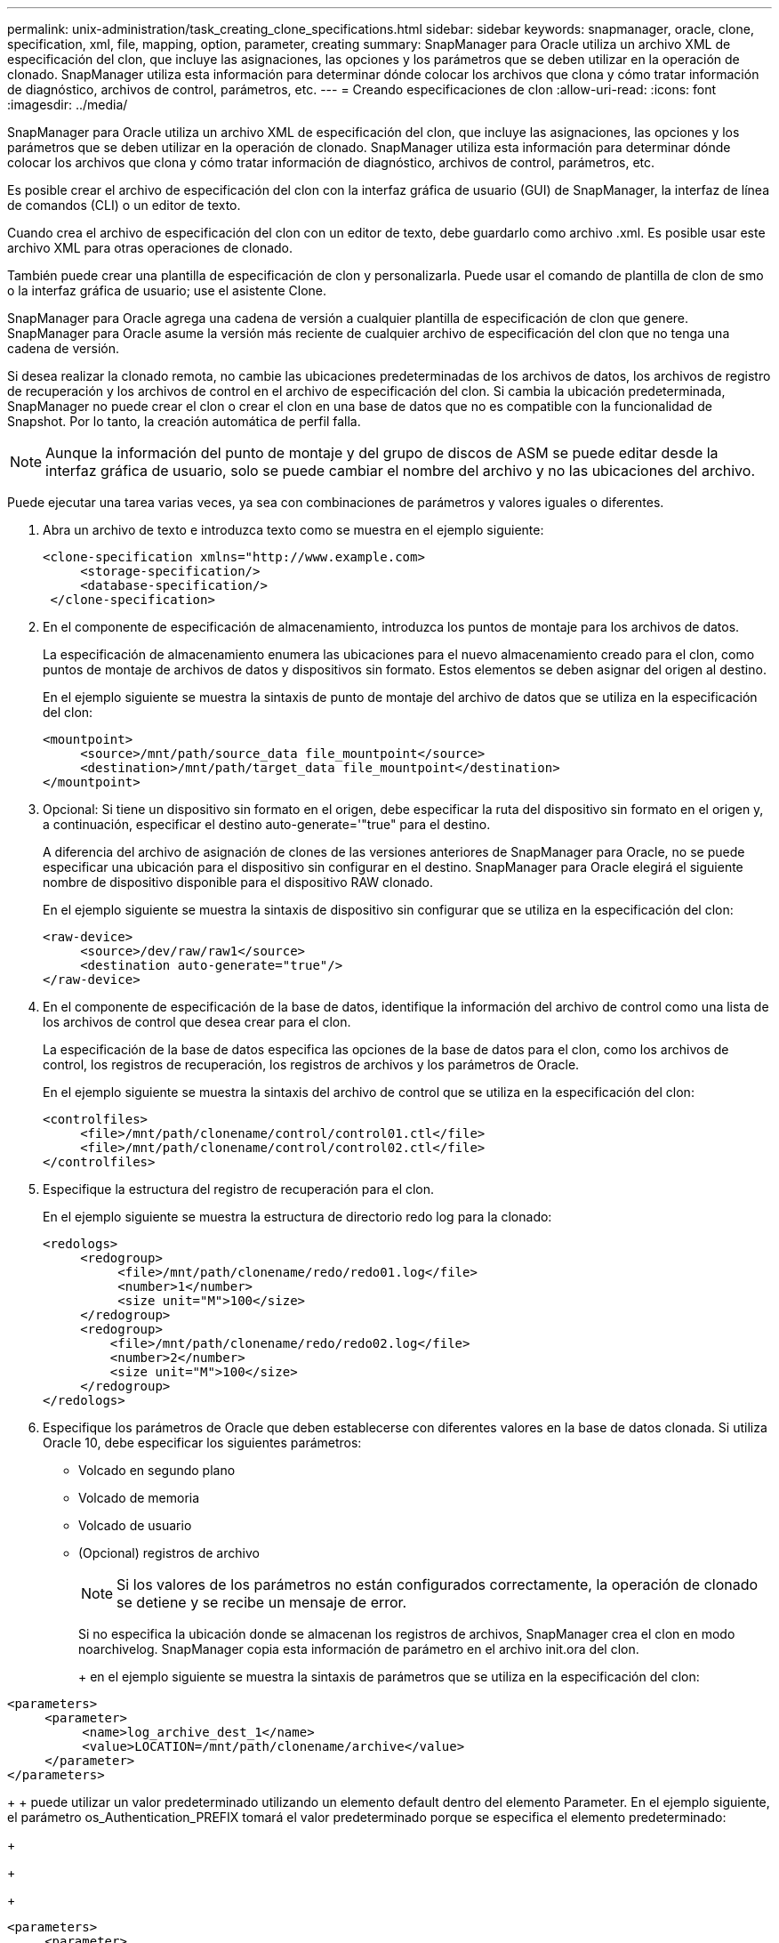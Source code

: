 ---
permalink: unix-administration/task_creating_clone_specifications.html 
sidebar: sidebar 
keywords: snapmanager, oracle, clone, specification, xml, file, mapping, option, parameter, creating 
summary: SnapManager para Oracle utiliza un archivo XML de especificación del clon, que incluye las asignaciones, las opciones y los parámetros que se deben utilizar en la operación de clonado. SnapManager utiliza esta información para determinar dónde colocar los archivos que clona y cómo tratar información de diagnóstico, archivos de control, parámetros, etc. 
---
= Creando especificaciones de clon
:allow-uri-read: 
:icons: font
:imagesdir: ../media/


[role="lead"]
SnapManager para Oracle utiliza un archivo XML de especificación del clon, que incluye las asignaciones, las opciones y los parámetros que se deben utilizar en la operación de clonado. SnapManager utiliza esta información para determinar dónde colocar los archivos que clona y cómo tratar información de diagnóstico, archivos de control, parámetros, etc.

Es posible crear el archivo de especificación del clon con la interfaz gráfica de usuario (GUI) de SnapManager, la interfaz de línea de comandos (CLI) o un editor de texto.

Cuando crea el archivo de especificación del clon con un editor de texto, debe guardarlo como archivo .xml. Es posible usar este archivo XML para otras operaciones de clonado.

También puede crear una plantilla de especificación de clon y personalizarla. Puede usar el comando de plantilla de clon de smo o la interfaz gráfica de usuario; use el asistente Clone.

SnapManager para Oracle agrega una cadena de versión a cualquier plantilla de especificación de clon que genere. SnapManager para Oracle asume la versión más reciente de cualquier archivo de especificación del clon que no tenga una cadena de versión.

Si desea realizar la clonado remota, no cambie las ubicaciones predeterminadas de los archivos de datos, los archivos de registro de recuperación y los archivos de control en el archivo de especificación del clon. Si cambia la ubicación predeterminada, SnapManager no puede crear el clon o crear el clon en una base de datos que no es compatible con la funcionalidad de Snapshot. Por lo tanto, la creación automática de perfil falla.


NOTE: Aunque la información del punto de montaje y del grupo de discos de ASM se puede editar desde la interfaz gráfica de usuario, solo se puede cambiar el nombre del archivo y no las ubicaciones del archivo.

Puede ejecutar una tarea varias veces, ya sea con combinaciones de parámetros y valores iguales o diferentes.

. Abra un archivo de texto e introduzca texto como se muestra en el ejemplo siguiente:
+
[listing]
----
<clone-specification xmlns="http://www.example.com>
     <storage-specification/>
     <database-specification/>
 </clone-specification>
----
. En el componente de especificación de almacenamiento, introduzca los puntos de montaje para los archivos de datos.
+
La especificación de almacenamiento enumera las ubicaciones para el nuevo almacenamiento creado para el clon, como puntos de montaje de archivos de datos y dispositivos sin formato. Estos elementos se deben asignar del origen al destino.

+
En el ejemplo siguiente se muestra la sintaxis de punto de montaje del archivo de datos que se utiliza en la especificación del clon:

+
[listing]
----
<mountpoint>
     <source>/mnt/path/source_data file_mountpoint</source>
     <destination>/mnt/path/target_data file_mountpoint</destination>
</mountpoint>
----
. Opcional: Si tiene un dispositivo sin formato en el origen, debe especificar la ruta del dispositivo sin formato en el origen y, a continuación, especificar el destino auto-generate='"true" para el destino.
+
A diferencia del archivo de asignación de clones de las versiones anteriores de SnapManager para Oracle, no se puede especificar una ubicación para el dispositivo sin configurar en el destino. SnapManager para Oracle elegirá el siguiente nombre de dispositivo disponible para el dispositivo RAW clonado.

+
En el ejemplo siguiente se muestra la sintaxis de dispositivo sin configurar que se utiliza en la especificación del clon:

+
[listing]
----
<raw-device>
     <source>/dev/raw/raw1</source>
     <destination auto-generate="true"/>
</raw-device>
----
. En el componente de especificación de la base de datos, identifique la información del archivo de control como una lista de los archivos de control que desea crear para el clon.
+
La especificación de la base de datos especifica las opciones de la base de datos para el clon, como los archivos de control, los registros de recuperación, los registros de archivos y los parámetros de Oracle.

+
En el ejemplo siguiente se muestra la sintaxis del archivo de control que se utiliza en la especificación del clon:

+
[listing]
----
<controlfiles>
     <file>/mnt/path/clonename/control/control01.ctl</file>
     <file>/mnt/path/clonename/control/control02.ctl</file>
</controlfiles>
----
. Especifique la estructura del registro de recuperación para el clon.
+
En el ejemplo siguiente se muestra la estructura de directorio redo log para la clonado:

+
[listing]
----
<redologs>
     <redogroup>
          <file>/mnt/path/clonename/redo/redo01.log</file>
          <number>1</number>
          <size unit="M">100</size>
     </redogroup>
     <redogroup>
         <file>/mnt/path/clonename/redo/redo02.log</file>
         <number>2</number>
         <size unit="M">100</size>
     </redogroup>
</redologs>
----
. Especifique los parámetros de Oracle que deben establecerse con diferentes valores en la base de datos clonada. Si utiliza Oracle 10, debe especificar los siguientes parámetros:
+
** Volcado en segundo plano
** Volcado de memoria
** Volcado de usuario
** (Opcional) registros de archivo
+

NOTE: Si los valores de los parámetros no están configurados correctamente, la operación de clonado se detiene y se recibe un mensaje de error.



+
Si no especifica la ubicación donde se almacenan los registros de archivos, SnapManager crea el clon en modo noarchivelog. SnapManager copia esta información de parámetro en el archivo init.ora del clon.

+
+ en el ejemplo siguiente se muestra la sintaxis de parámetros que se utiliza en la especificación del clon:

+
+

+
[listing]
----
<parameters>
     <parameter>
          <name>log_archive_dest_1</name>
          <value>LOCATION=/mnt/path/clonename/archive</value>
     </parameter>
</parameters>
----
+
+ puede utilizar un valor predeterminado utilizando un elemento default dentro del elemento Parameter. En el ejemplo siguiente, el parámetro os_Authentication_PREFIX tomará el valor predeterminado porque se especifica el elemento predeterminado:

+
+

+
[listing]
----
<parameters>
     <parameter>
          <name>os_authent_prefix</name>
          <default></default>
     </parameter>
</parameters>
----
+
+ puede especificar una cadena vacía como valor de un parámetro mediante un elemento vacío. En el ejemplo siguiente, os_Authentication_PREFIX se establecerá en una cadena vacía:

+
+

+
[listing]
----
<parameters>
     <parameter>
          <name>os_authent_prefix</name>
          <value></value>
     </parameter>
</parameters>
----
+
+ NOTA: Puede utilizar el valor del archivo init.ora de la base de datos de origen para el parámetro sin especificar ningún elemento.

+
+ Si un parámetro tiene varios valores, puede proporcionar los valores de los parámetros separados por comas. Por ejemplo, si desea mover los archivos de datos de una ubicación a otra, puede utilizar el parámetro dB_file_name_convert y especificar las rutas de acceso del archivo de datos separadas por comas, como se muestra en el ejemplo siguiente:

+
+

+
[listing]
----
<parameters>
     <parameter>
          <name>db_file_name_convert</name>
          <value>>/mnt/path/clonename/data file1,/mnt/path/clonename/data file2</value>
     </parameter>
</parameters>
----
+
+ Si desea mover los archivos de registro de una ubicación a otra, a continuación puede utilizar el parámetro log_file_name_convert y especificar las rutas de acceso del archivo de registro separadas por comas, como se muestra en el ejemplo:

+
+

+
[listing]
----
<parameters>
     <parameter>
          <name>log_file_name_convert</name>
          <value>>/mnt/path/clonename/archivle1,/mnt/path/clonename/archivle2</value>
     </parameter>
</parameters>
----
. Opcional: Especifique sentencias SQL arbitrarias para que se ejecuten en el clon cuando está en línea.
+
Puede utilizar las sentencias SQL para realizar tareas como la recreación de los archivos temporales en la base de datos clonada.

+

NOTE: Debe asegurarse de que no se incluya un punto y coma al final de la instrucción SQL.

+
A continuación se muestra una sentencia SQL de muestra que se ejecuta como parte de la operación de clonado:

+
[listing]
----
<sql-statements>
   <sql-statement>
     ALTER TABLESPACE TEMP ADD
     TEMPFILE '/mnt/path/clonename/temp_user01.dbf'
     SIZE 41943040 REUSE AUTOEXTEND ON NEXT 655360
     MAXSIZE 32767M
   </sql-statement>
</sql-statements>
----




== Ejemplo de especificación del clon

En el ejemplo siguiente se muestra la estructura de especificaciones del clon, incluidos los componentes de especificación de base de datos y almacenamiento:

[listing]
----
<clone-specification xmlns="http://www.example.com>

   <storage-specification>
     <storage-mapping>
        <mountpoint>
          <source>/mnt/path/source_mountpoint</source>
          <destination>/mnt/path/target_mountpoint</destination>
        </mountpoint>
        <raw-device>
          <source>/dev/raw/raw1</source>
          <destination auto-generate="true"/>
        </raw-device>
        <raw-device>
          <source>/dev/raw/raw2</source>
          <destination auto-generate="true"/>
        </raw-device>
     </storage-mapping>
   </storage-specification>

   <database-specification>
     <controlfiles>
       <file>/mnt/path/clonename/control/control01.ctl</file>
       <file>/mnt/path/clonename/control/control02.ctl</file>
     </controlfiles>
     <redologs>
         <redogroup>
           <file>/mnt/path/clonename/redo/redo01.log</file>
           <number>1</number>
           <size unit="M">100</size>
        </redogroup>
        <redogroup>
           <file>/mnt/path/clonename/redo/redo02.log</file>
           <number>2</number>
           <size unit="M">100</size>
        </redogroup>
    </redologs>
    <parameters>
      <parameter>
        <name>log_archive_dest_1</name>
        <value>LOCATION=/mnt/path/clonename/archive</value>
      </parameter>
      <parameter>
        <name>background_dump_dest</name>
        <value>/mnt/path/clonename/admin/bdump</value>
      </parameter>
      <parameter>
        <name>core_dump_dest</name>
        <value>/mnt/path/clonename/admin/cdump</value>
      </parameter>
      <parameter>
        <name>user_dump_dest</name>
        <value>/mnt/path/clonename/admin/udump</value>
      </parameter>
    </parameters>
   </database-specification>
</clone-specification>
----
*Información relacionada*

xref:task_cloning_databases_and_using_custom_plugin_scripts.adoc[Clonar bases de datos y usar scripts de plugins personalizados]

xref:task_cloning_databases_from_backups.adoc[Clonar bases de datos a partir de backups]

xref:task_cloning_databases_in_the_current_state.adoc[Clonado de bases de datos en estado actual]

xref:concept_considerations_for_cloning_a_database_to_an_alternate_host.adoc[Consideraciones para clonar una base de datos en un host alternativo]
